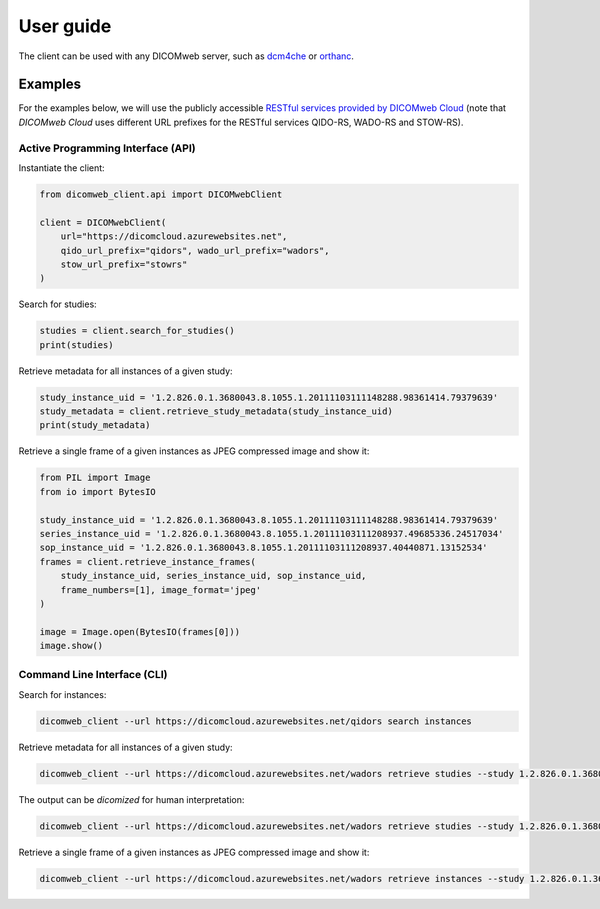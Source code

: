 .. _user-guide:

User guide
==========

The client can be used with any DICOMweb server, such as `dcm4che <http://www.dcm4che.org/>`_ or `orthanc <https://www.orthanc-server.com/static.php?page=dicomweb>`_.

.. _examples:

Examples
--------

For the examples below, we will use the publicly accessible `RESTful services provided by DICOMweb Cloud <https://dicomcloud.azurewebsites.net>`_ (note that *DICOMweb Cloud* uses different URL prefixes for the RESTful services QIDO-RS, WADO-RS and STOW-RS).


Active Programming Interface (API)
++++++++++++++++++++++++++++++++++

Instantiate the client:

.. code-block:: python

    from dicomweb_client.api import DICOMwebClient

    client = DICOMwebClient(
        url="https://dicomcloud.azurewebsites.net",
        qido_url_prefix="qidors", wado_url_prefix="wadors",
        stow_url_prefix="stowrs"
    )

Search for studies:

.. code-block:: python

    studies = client.search_for_studies()
    print(studies)


Retrieve metadata for all instances of a given study:

.. code-block:: python

    study_instance_uid = '1.2.826.0.1.3680043.8.1055.1.20111103111148288.98361414.79379639'
    study_metadata = client.retrieve_study_metadata(study_instance_uid)
    print(study_metadata)


Retrieve a single frame of a given instances as JPEG compressed image and show it:

.. code-block:: python

    from PIL import Image
    from io import BytesIO

    study_instance_uid = '1.2.826.0.1.3680043.8.1055.1.20111103111148288.98361414.79379639'
    series_instance_uid = '1.2.826.0.1.3680043.8.1055.1.20111103111208937.49685336.24517034'
    sop_instance_uid = '1.2.826.0.1.3680043.8.1055.1.20111103111208937.40440871.13152534'
    frames = client.retrieve_instance_frames(
        study_instance_uid, series_instance_uid, sop_instance_uid,
        frame_numbers=[1], image_format='jpeg'
    )

    image = Image.open(BytesIO(frames[0]))
    image.show()


Command Line Interface (CLI)
++++++++++++++++++++++++++++

Search for instances:

.. code-block:: none

    dicomweb_client --url https://dicomcloud.azurewebsites.net/qidors search instances

Retrieve metadata for all instances of a given study:

.. code-block:: none

    dicomweb_client --url https://dicomcloud.azurewebsites.net/wadors retrieve studies --study 1.2.826.0.1.3680043.8.1055.1.20111103111148288.98361414.79379639 metadata


The output can be *dicomized* for human interpretation:

.. code-block:: none

    dicomweb_client --url https://dicomcloud.azurewebsites.net/wadors retrieve studies --study 1.2.826.0.1.3680043.8.1055.1.20111103111148288.98361414.79379639 metadata --dicomize

Retrieve a single frame of a given instances as JPEG compressed image and show it:

.. code-block:: none

    dicomweb_client --url https://dicomcloud.azurewebsites.net/wadors retrieve instances --study 1.2.826.0.1.3680043.8.1055.1.20111103111148288.98361414.79379639 --series 1.2.826.0.1.3680043.8.1055.1.20111103111208937.49685336.24517034 --instance 1.2.826.0.1.3680043.8.1055.1.20111103111208937.40440871.13152534 frames --numbers 1 --image-format jpeg --show
